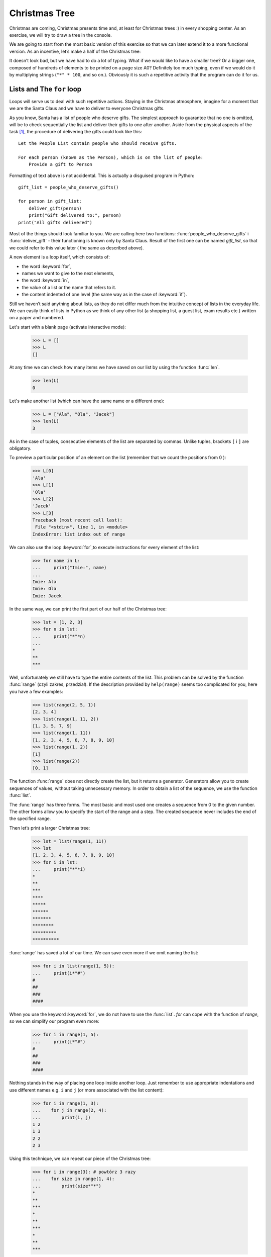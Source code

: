 ==================
  Christmas Tree
==================

Christmas are coming, Christmas presents time and, at least for Christmas trees :) in every shopping center. As an exercise, we will try to draw a tree in the
console.

We are going to start from the most basic version of this exercise so that we can later extend it to a more functional version. As an incentive, let’s make a half of the Christmas tree: 

.. testcode::

    print("*")
    print("**")
    print("***")
    print("*")
    print("**")
    print("***")
    print("****")
    print("*")
    print("**")
    print("***")
    print("****")
    print("*****")
    print("******")

.. testoutput::

    *
    **
    ***
    *
    **
    ***
    ****
    *
    **
    ***
    ****
    *****
    ******

It doesn’t look bad, but we have had to do a lot of typing. What if we would like to have a smaller 
tree? Or a bigger one, composed of hundreds of elements to be printed on a page size A0? Definitely 
too much typing, even if we would do it by multiplying strings  (``"*" * 100``, and so on.). Obviously it is 
such a repetitive activity that the program can do it for us.



Lists and The ``for`` loop
==========================

Loops will serve us to deal with such repetitive actions. Staying in the Christmas atmosphere, imagine for a moment that we are the Santa Claus and we have to deliver to everyone Christmas gifts. 

As you know, Santa has a list of people who deserve gifts. The simplest approach to guarantee that no 
one is omitted, will be to check sequentially the list and deliver their gifts to one after another. 
Aside from the physical aspects of the task [#speed]_, the procedure of delivering the gifts could 
look like this::

    Let the People List contain people who should receive gifts.

    For each person (known as the Person), which is on the list of people:
        Provide a gift to Person

Formatting of text above is not accidental. This is actually a disguised program in Python::

    gift_list = people_who_deserve_gifts()

    for person in gift_list:
        deliver_gift(person)
        print("Gift delivered to:", person)
    print("All gifts delivered")

Most of the things should look familiar to you. We are calling here two functions: 
:func:`people_who_deserve_gifts` i :func:`deliver_gift` - their functioning is known only by Santa 
Claus. Result of the first one can be named `gift_list`, so that we could refer to this value later (
the same as described above).

A new element is a loop itself, which consists of: 

* the word :keyword:`for`,
* names we want to give to the next elements,
* the word :keyword:`in`,
* the value of a list or the name that refers to it.
* the content indented of one level (the same way as in the case of :keyword:`if`).

Still we haven’t said anything about lists, as they do not differ much from the intuitive concept of 
lists in the everyday life. We can easily think of lists in Python as we think of any other list (a 
shopping list, a guest list, exam results etc.) written on a paper and numbered.

Let's start with a blank page (activate interactive mode):

    >>> L = []
    >>> L
    []

At any time we can check how many items we have saved on our list by using the function :func:`len`.

    >>> len(L)
    0

Let's make another list (which can have the same name or a different one):

    >>> L = ["Ala", "Ola", "Jacek"]
    >>> len(L)
    3

As in the case of tuples, consecutive elements of the list are separated by commas. Unlike tuples, 
brackets ``[`` i ``]`` are obligatory.

To preview a particular position of an element on the list (remember that we count the positions from 0 ):

    >>> L[0]
    'Ala'
    >>> L[1]
    'Ola'
    >>> L[2]
    'Jacek'
    >>> L[3]
    Traceback (most recent call last):
     File "<stdin>", line 1, in <module>
    IndexError: list index out of range

We can also use the loop :keyword:`for`,to execute instructions for every element of the list:

    >>> for name in L:
    ...     print("Imie:", name)
    ...
    Imie: Ala
    Imie: Ola
    Imie: Jacek

In the same way, we can print the first part of our half of the Christmas tree:

    >>> lst = [1, 2, 3]
    >>> for n in lst:
    ...     print("*"*n)
    ...
    *
    **
    ***

Well, unfortunately we still have to type the entire contents of the list. This problem can be solved 
by the function :func:`range` (czyli zakres, przedział). If the description provided by ``help(range)``
seems too complicated for you, here you have a few examples:


    >>> list(range(2, 5, 1))
    [2, 3, 4]
    >>> list(range(1, 11, 2))
    [1, 3, 5, 7, 9]
    >>> list(range(1, 11))
    [1, 2, 3, 4, 5, 6, 7, 8, 9, 10]
    >>> list(range(1, 2))
    [1]
    >>> list(range(2))
    [0, 1]

The function :func:`range` does not directly create the list, but it returns a generator. Generators 
allow you to create sequences of values, without taking unnecessary memory. In order to obtain a  list 
of the sequence, we use the function
:func:`list`.

The :func:`range` has three forms. The most basic and most used one creates a sequence from 0 to the 
given number. The other forms allow you to specify the start of the range and a step. The created 
sequence never includes the end of the specified range.


Then let’s print a larger Christmas tree:

    >>> lst = list(range(1, 11))
    >>> lst
    [1, 2, 3, 4, 5, 6, 7, 8, 9, 10]
    >>> for i in lst:
    ...     print("*"*i)
    *
    **
    ***
    ****
    *****
    ******
    *******
    ********
    *********
    **********

:func:`range` has saved a lot of our time. We can save even more if we omit naming the list:

    >>> for i in list(range(1, 5)):
    ...     print(i*"#")
    #
    ##
    ###
    ####

When you use the keyword :keyword:`for`, we do not have to use the
:func:`list`. `for` can cope with the function of `range`, so we can simplify our program even more:


    >>> for i in range(1, 5):
    ...     print(i*"#")
    #
    ##
    ###
    ####



Nothing stands in the way of placing one loop inside another loop. Just remember to use appropriate 
indentations and use different names e.g. ``i`` and ``j`` (or more associated with the list content):

    >>> for i in range(1, 3):
    ...    for j in range(2, 4):
    ...        print(i, j)
    1 2
    1 3
    2 2
    2 3

Using this technique, we can repeat our piece of the Christmas tree:

    >>> for i in range(3): # powtórz 3 razy
    ...    for size in range(1, 4):
    ...        print(size*"*")
    *
    **
    ***
    *
    **
    ***
    *
    **
    ***

Before proceeding to the next chapter, create ``xmas.py`` file with this program and try to modify it 
so that each of the three repetitions of the first (external) loop, the second one was executed one 
more time. This way, we should get our half of the Christmas tree described at the beginning of the 
chapter.


Defining a function
===================

We have already seen how functions solve many of our problems. However, they not solve them all – or 
at least not exactly the way we would like functions to solve them.
Sometimes we must solve a problem on our own. If it occurs often in our program, it would be nice to 
have a function that solves it for us.

Python gives us the opportunity:

    >>> def print_triangle(n):
    ...     for size in range(1, n+1):
    ...         print(size*"*")
    ...
    >>> print_triangle(3)
    *
    **
    ***
    >>> print_triangle(5)
    *
    **
    ***
    ****
    *****

Let's have a closer look at the function :func:`print_triangle`::

    def print_triangle(n):
        for size in range(1, n+1):
            print(size*"*")

The definition of a function always starts with the word :keyword:`def`. Next, we give the name to our 
function. In brackets we indicate what names should be given to its arguments when the function is 
called. In the following lines we provide instructions to be executed when we use the function.


As shown in the example, the instructions in the function may include names that we have given as the 
names of the arguments.The principle of operation is as follows - if you have created a function with 
three arguments:

    >>> def foo(a, b, c):
    ...     print("FOO", a, b, c)

When calling the function (the same way as with any function we have called before), you need to 
specify values for each one of the arguments:

    >>> foo(1, "Ala", 2 + 3 + 4)
    FOO 1 Ala 9
    >>> x = 42
    >>> foo(x, x + 1, x + 2)
    FOO 42 43 44

Note that the name is just a label. If we change a label for another one, the other labels will not 
change – the same happens with the arguments:

    >>> def plus_five(n):
    ...     n = n + 5
    ...     print(n)
    >>> x = 43
    >>> plus_five(x)
    48
    >>> x
    43


Returning values
----------------

The functions which we have previously used had one important property that is missing in the 
functions created by ourselves - they returned the value instead of printing it immediately. To 
achieve the same effect, you should use the instruction :keyword:`return`. This is a special 
instruction that can be found only in the functions.


We can now improve our BMI calculator by adding a function to compute BMI::

    def calc_bmi(height, weight):
        return weight / height ** 2

Finally, in a smooth way we will solve the problem from the end of the previous chapter:


.. testcode::

    # xmas.py

    def print_triangle(n):
        for size in range(1, n+1):
            print(size * "*")

    for i in range(2, 5):
        print_triangle(i)


.. testoutput::

    *
    **
    *
    **
    ***
    *
    **
    ***
    ****


Objects and classes
===================

In fact, this chapter could be the subject of a series of workshops, but we will focus on the most 
basic things, which we will need while working with Django.

Values are objects
------------------

Everything that we have called a value up to the moment we can call also “an object”. We saw it in the 
example of integers, when :func:`help` printed for us dozens of additional lines of information about :
func:`int`.

Every object has a class
------------------------

If you want to know what is a class of an object, just use the function :func:`type`:

    >>> type(2)
    <class 'int'>
    >>> type(2.0)
    <class 'float'>
    >>> type("Gżegżółka")
    <class 'str'>
    >>> x = 1, 2
    >>> type(x)
    <class 'tuple'>
    >>> type([])
    <class 'list'>

When we use numbers in our program, we expect that it will behave like a number - we rely on our 
intuition.

However, Python has to know exactly what it means to be an integer, e.g., what should happen when we 
sum up two numbers and what when we divide them. The class provides all this information and even more.

By using :func:`help` , check what the class ``str`` gives us. Here we give just a few interesting 
features:

    >>> help(str.lower)
    Help on method_descriptor:
    <BLANKLINE>
    lower(...)
        S.lower() -> str
    <BLANKLINE>
        Return a copy of the string S converted to lowercase.
    <BLANKLINE>
    >>> help(str.upper)
    Help on method_descriptor:
    <BLANKLINE>
    upper(...)
        S.upper() -> str
    <BLANKLINE>
        Return a copy of S converted to uppercase.
    <BLANKLINE>
    >>> help(str.ljust)
    Help on method_descriptor:
    <BLANKLINE>
    ljust(...)
        S.ljust(width[, fillchar]) -> str
    <BLANKLINE>
        Return S left-justified in a Unicode string of length width. Padding is
        done using the specified fill character (default is a space).
    <BLANKLINE>
    >>> help(str.center)
    Help on method_descriptor:
    <BLANKLINE>
    center(...)
        S.center(width[, fillchar]) -> str
    <BLANKLINE>
        Return S centered in a string of length width. Padding is
        done using the specified fill character (default is a space)
    <BLANKLINE>

All these are operations that each string can do. We can get to them by using dots and calling the 
function:

    >>> x = "Ala"
    >>> x.upper()
    'ALA'
    >>> x.lower()
    'ala'
    >>> x.center(9)
    '   Ala   '

And one more important function of each class - it can create an object with its attributes (so 
called, “instance”):

    >>> int()
    0
    >>> str()
    ''
    >>> list()
    []
    >>> tuple()
    ()

In summary, we've looked at the class :func:`int`, :func:`str`, :func:`tuple`,
:func:`list`. To find out which class is the value (object), we use the function
:func:`type`. To create an instance of a class (a new object), we call the class, like we have called 
the function, adding parentheses ``()``, e.g.
``int()``.

Define classes
--------------

Just as you can create your own functions, you can create your own classes. In fact, a class is 
nothing but a group of functions:

.. testsetup:: simple-class

    class Dog(object):

        def bark(self):
            print("Woof! Woof!")

::

    class Dog(object):

        def bark(self):
            print("Woof! Woof!")

Classes begin with the word :keyword:`class`, after which we give the name of the new class. What (
object) is will be explained later, when we will be creating more complex classes.

However, it is worth to know that every function in the class must have at least one argument. Its 
value is an object from which we have called this function (that is to say the object placed before 
the dot):

.. testcode:: simple-class

    burek = Dog()
    burek.bark()

.. testoutput:: simple-class

    Woof! Woof!

This argument can be named as you wish, but it is intuitive to call it ``self``.


Attributes of objects
---------------------

Besides methods (functions) the objects can also have attributes:

.. testcode:: simple-class

    burek = Dog()
    burek.name = "Snoopy"

    print(burek.name)

.. testoutput:: simple-class

    Snoopy

Sometimes we want for every object of the class to have an attribute, such as every dog should have a 
name. We can add this requirement by defining a function with a special name ``__init__``:

.. testcode:: init-class

    class Dog(object):

        def __init__(self, name):
            self.name = name

        def bark(self):
            return "Woof! %s! Woof!" % (self.name,)

    burek = Dog("Snoopy")
    pluto = Dog("Pluto")
    print(burek.bark())
    print(pluto.bark())

.. testoutput:: init-class

    Woof! Snoopy! Woof!
    Woof! Pluto! Woof!


The Entire Christmas tree
=========================

The previous chapter was fairly theoretical, so now we'll try to use at least a part of this knowledge 
by completing our program to display a Christmas tree.

For the record::

    # xmas.py

    def print_triangle(n):
        for size in range(1, n+1):
            print(size * "*")

    for i in range(2, 5):
        print_triangle(i)

How can we improve the function :func:`print_triangle`, o display the entire segment of the Christmas 
tree, not just half of it?


First of all, let’s determine how we want our result to look like for the exact value of argument  ``n``. It seems to make sense that, ``n`` would be the width. Then for ``n = 5``, we would expect::

      *
     ***
    *****

It is worth noting that each line consists of two asterix more than the previous one. So we can use 
the third argument :func:`range`:

.. testcode::

    def print_segment(n):
        for size in range(1, n+1, 2):
            print(size * "*")

    print_segment(5)

.. testoutput::

    *
    ***
    *****

It is not exactly what we have wanted, as it should be aligned in the centre. The method/function :func
:`unicode.center` mentioned in the previous section, helps us:


.. testcode::

    def print_segment(n):
        for size in range(1, n+1, 2):
            print((size * "*").center(n))

    print_segment(5)

.. testoutput::
    :options: +NORMALIZE_WHITESPACE

      *
     ***
    *****

However, a new problem appears:

.. testcode::

    def print_segment(n):
        for size in range(1, n+1, 2):
            print((size * "*").center(n))

    for i in range(3, 8, 2):
        print_segment(i)

.. testoutput::
    :options: +NORMALIZE_WHITESPACE

     *
    ***
      *
     ***
    *****
       *
      ***
     *****
    *******

If we know in advance, what size the widest segment is, we can add an additional argument to  :func:`
print_segment`,  to align to the width. Combining all of the knowledge we have acquired up to the 
moment:


.. testsetup:: tree-final

    input.queue.append("7")

.. testcode:: tree-final

    def print_segment(n, total_width):
        for size in range(1, n+1, 2):
            print((size * "*").center(total_width))

    def print_tree(size):
        for i in range(3, size+1, 2):
            print_segment(i, size)

    print("Choose size of the Christmas tree:")
    n = int(input())
    print_tree(n)

.. testoutput:: tree-final
    :options: +NORMALIZE_WHITESPACE

    Choose size of the Christmas tree:
    7
       *
      ***
       *
      ***
     *****
       *
      ***
     *****
    *******


Task for volunteers
-------------------

Create a class ``XMASTree`` which for a given size and upon calling the method ``draw`` will print the 
following pictures (sizes 1, 2 and 3):

::

          *
         /|\
        /_|_\
          |

::

           *
          /|\
         /_|_\
          /|\
         / | \
        /__|__\
           |

::

            *
           /|\
          /_|_\
           /|\
          / | \
         /__|__\
           /|\
          / | \
         /  |  \
        /___|___\
            |



.. rubric:: Notes

.. [#speed] Assuming you have 24 hours to deliver one gift for everyone in the world,
    for one gift you have about 10 microseconds.
